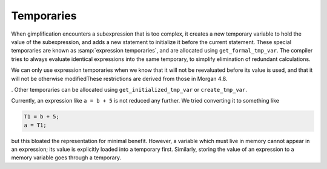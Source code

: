 ..
  Copyright 1988-2022 Free Software Foundation, Inc.
  This is part of the GCC manual.
  For copying conditions, see the GPL license file

.. _temporaries:

.. index:: Temporaries

Temporaries
***********

When gimplification encounters a subexpression that is too
complex, it creates a new temporary variable to hold the value of
the subexpression, and adds a new statement to initialize it
before the current statement. These special temporaries are known
as :samp:`expression temporaries`, and are allocated using
``get_formal_tmp_var``.  The compiler tries to always evaluate
identical expressions into the same temporary, to simplify
elimination of redundant calculations.

We can only use expression temporaries when we know that it will
not be reevaluated before its value is used, and that it will not
be otherwise modifiedThese restrictions are derived
from those in Morgan 4.8.

. Other temporaries can be allocated
using ``get_initialized_tmp_var`` or ``create_tmp_var``.

Currently, an expression like ``a = b + 5`` is not reduced any
further.  We tried converting it to something like

.. code-block:: c++

  T1 = b + 5;
  a = T1;

but this bloated the representation for minimal benefit.  However, a
variable which must live in memory cannot appear in an expression; its
value is explicitly loaded into a temporary first.  Similarly, storing
the value of an expression to a memory variable goes through a
temporary.

